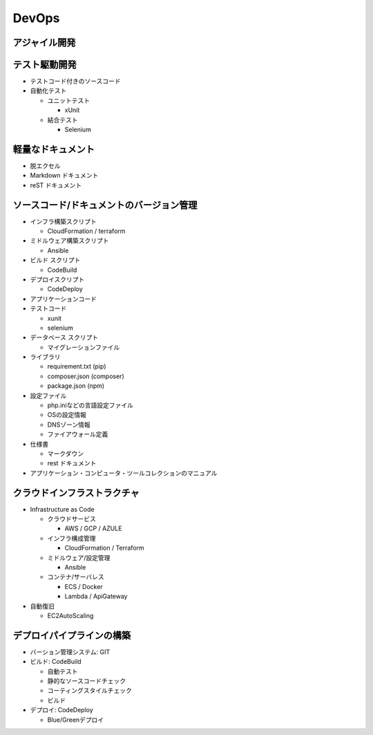 DevOps
==========================================


アジャイル開発
------------------------------------------


テスト駆動開発
------------------------------------------

- テストコード付きのソースコード

- 自動化テスト

  - ユニットテスト

    - xUnit

  - 結合テスト

    - Selenium

軽量なドキュメント
------------------------------------------

- 脱エクセル

- Markdown ドキュメント

- reST ドキュメント


ソースコード/ドキュメントのバージョン管理
------------------------------------------

- インフラ構築スクリプト

  - CloudFormation / terraform

- ミドルウェア構築スクリプト

  - Ansible

- ビルド スクリプト

  - CodeBuild

- デプロイスクリプト

  - CodeDeploy

- アプリケーションコード

- テストコード

  - xunit

  - selenium

- データベース スクリプト

  - マイグレーションファイル

- ライブラリ

  - requirement.txt (pip) 

  - composer.json (composer)

  - package.json (npm)

- 設定ファイル

  - php.iniなどの言語設定ファイル

  - OSの設定情報

  - DNSゾーン情報

  - ファイアウォール定義

- 仕様書

  - マークダウン

  - rest ドキュメント

- アプリケーション・コンピュータ・ツールコレクションのマニュアル


クラウドインフラストラクチャ
------------------------------------------

- Infrastructure as Code

  - クラウドサービス

    - AWS / GCP / AZULE

  - インフラ構成管理

    - CloudFormation / Terraform

  - ミドルウェア/設定管理

    - Ansible

  - コンテナ/サーバレス

    - ECS / Docker

    - Lambda / ApiGateway

- 自動復旧

  - EC2AutoScaling

デプロイパイプラインの構築
------------------------------------------

- バーション管理システム: GIT

- ビルド: CodeBuild

  - 自動テスト

  - 静的なソースコードチェック

  - コーティングスタイルチェック

  - ビルド

- デプロイ: CodeDeploy

  - Blue/Greenデプロイ
